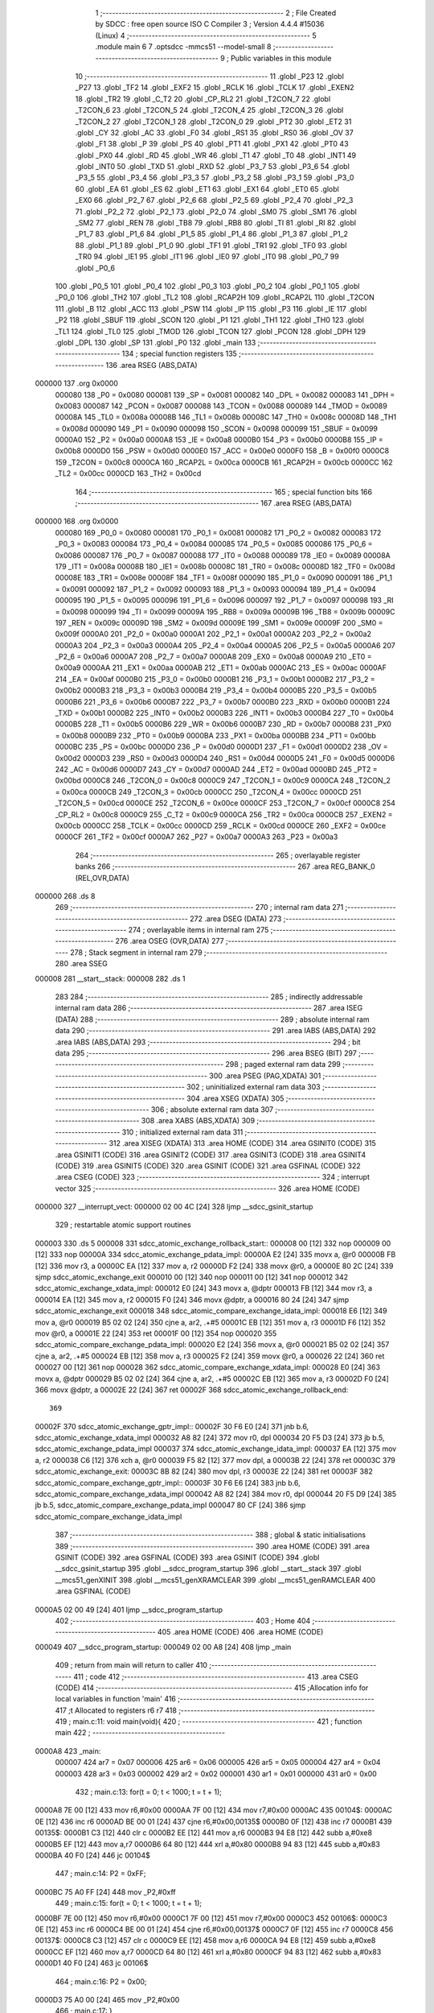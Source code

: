                                       1 ;--------------------------------------------------------
                                      2 ; File Created by SDCC : free open source ISO C Compiler
                                      3 ; Version 4.4.4 #15036 (Linux)
                                      4 ;--------------------------------------------------------
                                      5 	.module main
                                      6 	
                                      7 	.optsdcc -mmcs51 --model-small
                                      8 ;--------------------------------------------------------
                                      9 ; Public variables in this module
                                     10 ;--------------------------------------------------------
                                     11 	.globl _P23
                                     12 	.globl _P27
                                     13 	.globl _TF2
                                     14 	.globl _EXF2
                                     15 	.globl _RCLK
                                     16 	.globl _TCLK
                                     17 	.globl _EXEN2
                                     18 	.globl _TR2
                                     19 	.globl _C_T2
                                     20 	.globl _CP_RL2
                                     21 	.globl _T2CON_7
                                     22 	.globl _T2CON_6
                                     23 	.globl _T2CON_5
                                     24 	.globl _T2CON_4
                                     25 	.globl _T2CON_3
                                     26 	.globl _T2CON_2
                                     27 	.globl _T2CON_1
                                     28 	.globl _T2CON_0
                                     29 	.globl _PT2
                                     30 	.globl _ET2
                                     31 	.globl _CY
                                     32 	.globl _AC
                                     33 	.globl _F0
                                     34 	.globl _RS1
                                     35 	.globl _RS0
                                     36 	.globl _OV
                                     37 	.globl _F1
                                     38 	.globl _P
                                     39 	.globl _PS
                                     40 	.globl _PT1
                                     41 	.globl _PX1
                                     42 	.globl _PT0
                                     43 	.globl _PX0
                                     44 	.globl _RD
                                     45 	.globl _WR
                                     46 	.globl _T1
                                     47 	.globl _T0
                                     48 	.globl _INT1
                                     49 	.globl _INT0
                                     50 	.globl _TXD
                                     51 	.globl _RXD
                                     52 	.globl _P3_7
                                     53 	.globl _P3_6
                                     54 	.globl _P3_5
                                     55 	.globl _P3_4
                                     56 	.globl _P3_3
                                     57 	.globl _P3_2
                                     58 	.globl _P3_1
                                     59 	.globl _P3_0
                                     60 	.globl _EA
                                     61 	.globl _ES
                                     62 	.globl _ET1
                                     63 	.globl _EX1
                                     64 	.globl _ET0
                                     65 	.globl _EX0
                                     66 	.globl _P2_7
                                     67 	.globl _P2_6
                                     68 	.globl _P2_5
                                     69 	.globl _P2_4
                                     70 	.globl _P2_3
                                     71 	.globl _P2_2
                                     72 	.globl _P2_1
                                     73 	.globl _P2_0
                                     74 	.globl _SM0
                                     75 	.globl _SM1
                                     76 	.globl _SM2
                                     77 	.globl _REN
                                     78 	.globl _TB8
                                     79 	.globl _RB8
                                     80 	.globl _TI
                                     81 	.globl _RI
                                     82 	.globl _P1_7
                                     83 	.globl _P1_6
                                     84 	.globl _P1_5
                                     85 	.globl _P1_4
                                     86 	.globl _P1_3
                                     87 	.globl _P1_2
                                     88 	.globl _P1_1
                                     89 	.globl _P1_0
                                     90 	.globl _TF1
                                     91 	.globl _TR1
                                     92 	.globl _TF0
                                     93 	.globl _TR0
                                     94 	.globl _IE1
                                     95 	.globl _IT1
                                     96 	.globl _IE0
                                     97 	.globl _IT0
                                     98 	.globl _P0_7
                                     99 	.globl _P0_6
                                    100 	.globl _P0_5
                                    101 	.globl _P0_4
                                    102 	.globl _P0_3
                                    103 	.globl _P0_2
                                    104 	.globl _P0_1
                                    105 	.globl _P0_0
                                    106 	.globl _TH2
                                    107 	.globl _TL2
                                    108 	.globl _RCAP2H
                                    109 	.globl _RCAP2L
                                    110 	.globl _T2CON
                                    111 	.globl _B
                                    112 	.globl _ACC
                                    113 	.globl _PSW
                                    114 	.globl _IP
                                    115 	.globl _P3
                                    116 	.globl _IE
                                    117 	.globl _P2
                                    118 	.globl _SBUF
                                    119 	.globl _SCON
                                    120 	.globl _P1
                                    121 	.globl _TH1
                                    122 	.globl _TH0
                                    123 	.globl _TL1
                                    124 	.globl _TL0
                                    125 	.globl _TMOD
                                    126 	.globl _TCON
                                    127 	.globl _PCON
                                    128 	.globl _DPH
                                    129 	.globl _DPL
                                    130 	.globl _SP
                                    131 	.globl _P0
                                    132 	.globl _main
                                    133 ;--------------------------------------------------------
                                    134 ; special function registers
                                    135 ;--------------------------------------------------------
                                    136 	.area RSEG    (ABS,DATA)
      000000                        137 	.org 0x0000
                           000080   138 _P0	=	0x0080
                           000081   139 _SP	=	0x0081
                           000082   140 _DPL	=	0x0082
                           000083   141 _DPH	=	0x0083
                           000087   142 _PCON	=	0x0087
                           000088   143 _TCON	=	0x0088
                           000089   144 _TMOD	=	0x0089
                           00008A   145 _TL0	=	0x008a
                           00008B   146 _TL1	=	0x008b
                           00008C   147 _TH0	=	0x008c
                           00008D   148 _TH1	=	0x008d
                           000090   149 _P1	=	0x0090
                           000098   150 _SCON	=	0x0098
                           000099   151 _SBUF	=	0x0099
                           0000A0   152 _P2	=	0x00a0
                           0000A8   153 _IE	=	0x00a8
                           0000B0   154 _P3	=	0x00b0
                           0000B8   155 _IP	=	0x00b8
                           0000D0   156 _PSW	=	0x00d0
                           0000E0   157 _ACC	=	0x00e0
                           0000F0   158 _B	=	0x00f0
                           0000C8   159 _T2CON	=	0x00c8
                           0000CA   160 _RCAP2L	=	0x00ca
                           0000CB   161 _RCAP2H	=	0x00cb
                           0000CC   162 _TL2	=	0x00cc
                           0000CD   163 _TH2	=	0x00cd
                                    164 ;--------------------------------------------------------
                                    165 ; special function bits
                                    166 ;--------------------------------------------------------
                                    167 	.area RSEG    (ABS,DATA)
      000000                        168 	.org 0x0000
                           000080   169 _P0_0	=	0x0080
                           000081   170 _P0_1	=	0x0081
                           000082   171 _P0_2	=	0x0082
                           000083   172 _P0_3	=	0x0083
                           000084   173 _P0_4	=	0x0084
                           000085   174 _P0_5	=	0x0085
                           000086   175 _P0_6	=	0x0086
                           000087   176 _P0_7	=	0x0087
                           000088   177 _IT0	=	0x0088
                           000089   178 _IE0	=	0x0089
                           00008A   179 _IT1	=	0x008a
                           00008B   180 _IE1	=	0x008b
                           00008C   181 _TR0	=	0x008c
                           00008D   182 _TF0	=	0x008d
                           00008E   183 _TR1	=	0x008e
                           00008F   184 _TF1	=	0x008f
                           000090   185 _P1_0	=	0x0090
                           000091   186 _P1_1	=	0x0091
                           000092   187 _P1_2	=	0x0092
                           000093   188 _P1_3	=	0x0093
                           000094   189 _P1_4	=	0x0094
                           000095   190 _P1_5	=	0x0095
                           000096   191 _P1_6	=	0x0096
                           000097   192 _P1_7	=	0x0097
                           000098   193 _RI	=	0x0098
                           000099   194 _TI	=	0x0099
                           00009A   195 _RB8	=	0x009a
                           00009B   196 _TB8	=	0x009b
                           00009C   197 _REN	=	0x009c
                           00009D   198 _SM2	=	0x009d
                           00009E   199 _SM1	=	0x009e
                           00009F   200 _SM0	=	0x009f
                           0000A0   201 _P2_0	=	0x00a0
                           0000A1   202 _P2_1	=	0x00a1
                           0000A2   203 _P2_2	=	0x00a2
                           0000A3   204 _P2_3	=	0x00a3
                           0000A4   205 _P2_4	=	0x00a4
                           0000A5   206 _P2_5	=	0x00a5
                           0000A6   207 _P2_6	=	0x00a6
                           0000A7   208 _P2_7	=	0x00a7
                           0000A8   209 _EX0	=	0x00a8
                           0000A9   210 _ET0	=	0x00a9
                           0000AA   211 _EX1	=	0x00aa
                           0000AB   212 _ET1	=	0x00ab
                           0000AC   213 _ES	=	0x00ac
                           0000AF   214 _EA	=	0x00af
                           0000B0   215 _P3_0	=	0x00b0
                           0000B1   216 _P3_1	=	0x00b1
                           0000B2   217 _P3_2	=	0x00b2
                           0000B3   218 _P3_3	=	0x00b3
                           0000B4   219 _P3_4	=	0x00b4
                           0000B5   220 _P3_5	=	0x00b5
                           0000B6   221 _P3_6	=	0x00b6
                           0000B7   222 _P3_7	=	0x00b7
                           0000B0   223 _RXD	=	0x00b0
                           0000B1   224 _TXD	=	0x00b1
                           0000B2   225 _INT0	=	0x00b2
                           0000B3   226 _INT1	=	0x00b3
                           0000B4   227 _T0	=	0x00b4
                           0000B5   228 _T1	=	0x00b5
                           0000B6   229 _WR	=	0x00b6
                           0000B7   230 _RD	=	0x00b7
                           0000B8   231 _PX0	=	0x00b8
                           0000B9   232 _PT0	=	0x00b9
                           0000BA   233 _PX1	=	0x00ba
                           0000BB   234 _PT1	=	0x00bb
                           0000BC   235 _PS	=	0x00bc
                           0000D0   236 _P	=	0x00d0
                           0000D1   237 _F1	=	0x00d1
                           0000D2   238 _OV	=	0x00d2
                           0000D3   239 _RS0	=	0x00d3
                           0000D4   240 _RS1	=	0x00d4
                           0000D5   241 _F0	=	0x00d5
                           0000D6   242 _AC	=	0x00d6
                           0000D7   243 _CY	=	0x00d7
                           0000AD   244 _ET2	=	0x00ad
                           0000BD   245 _PT2	=	0x00bd
                           0000C8   246 _T2CON_0	=	0x00c8
                           0000C9   247 _T2CON_1	=	0x00c9
                           0000CA   248 _T2CON_2	=	0x00ca
                           0000CB   249 _T2CON_3	=	0x00cb
                           0000CC   250 _T2CON_4	=	0x00cc
                           0000CD   251 _T2CON_5	=	0x00cd
                           0000CE   252 _T2CON_6	=	0x00ce
                           0000CF   253 _T2CON_7	=	0x00cf
                           0000C8   254 _CP_RL2	=	0x00c8
                           0000C9   255 _C_T2	=	0x00c9
                           0000CA   256 _TR2	=	0x00ca
                           0000CB   257 _EXEN2	=	0x00cb
                           0000CC   258 _TCLK	=	0x00cc
                           0000CD   259 _RCLK	=	0x00cd
                           0000CE   260 _EXF2	=	0x00ce
                           0000CF   261 _TF2	=	0x00cf
                           0000A7   262 _P27	=	0x00a7
                           0000A3   263 _P23	=	0x00a3
                                    264 ;--------------------------------------------------------
                                    265 ; overlayable register banks
                                    266 ;--------------------------------------------------------
                                    267 	.area REG_BANK_0	(REL,OVR,DATA)
      000000                        268 	.ds 8
                                    269 ;--------------------------------------------------------
                                    270 ; internal ram data
                                    271 ;--------------------------------------------------------
                                    272 	.area DSEG    (DATA)
                                    273 ;--------------------------------------------------------
                                    274 ; overlayable items in internal ram
                                    275 ;--------------------------------------------------------
                                    276 	.area	OSEG    (OVR,DATA)
                                    277 ;--------------------------------------------------------
                                    278 ; Stack segment in internal ram
                                    279 ;--------------------------------------------------------
                                    280 	.area SSEG
      000008                        281 __start__stack:
      000008                        282 	.ds	1
                                    283 
                                    284 ;--------------------------------------------------------
                                    285 ; indirectly addressable internal ram data
                                    286 ;--------------------------------------------------------
                                    287 	.area ISEG    (DATA)
                                    288 ;--------------------------------------------------------
                                    289 ; absolute internal ram data
                                    290 ;--------------------------------------------------------
                                    291 	.area IABS    (ABS,DATA)
                                    292 	.area IABS    (ABS,DATA)
                                    293 ;--------------------------------------------------------
                                    294 ; bit data
                                    295 ;--------------------------------------------------------
                                    296 	.area BSEG    (BIT)
                                    297 ;--------------------------------------------------------
                                    298 ; paged external ram data
                                    299 ;--------------------------------------------------------
                                    300 	.area PSEG    (PAG,XDATA)
                                    301 ;--------------------------------------------------------
                                    302 ; uninitialized external ram data
                                    303 ;--------------------------------------------------------
                                    304 	.area XSEG    (XDATA)
                                    305 ;--------------------------------------------------------
                                    306 ; absolute external ram data
                                    307 ;--------------------------------------------------------
                                    308 	.area XABS    (ABS,XDATA)
                                    309 ;--------------------------------------------------------
                                    310 ; initialized external ram data
                                    311 ;--------------------------------------------------------
                                    312 	.area XISEG   (XDATA)
                                    313 	.area HOME    (CODE)
                                    314 	.area GSINIT0 (CODE)
                                    315 	.area GSINIT1 (CODE)
                                    316 	.area GSINIT2 (CODE)
                                    317 	.area GSINIT3 (CODE)
                                    318 	.area GSINIT4 (CODE)
                                    319 	.area GSINIT5 (CODE)
                                    320 	.area GSINIT  (CODE)
                                    321 	.area GSFINAL (CODE)
                                    322 	.area CSEG    (CODE)
                                    323 ;--------------------------------------------------------
                                    324 ; interrupt vector
                                    325 ;--------------------------------------------------------
                                    326 	.area HOME    (CODE)
      000000                        327 __interrupt_vect:
      000000 02 00 4C         [24]  328 	ljmp	__sdcc_gsinit_startup
                                    329 ; restartable atomic support routines
      000003                        330 	.ds	5
      000008                        331 sdcc_atomic_exchange_rollback_start::
      000008 00               [12]  332 	nop
      000009 00               [12]  333 	nop
      00000A                        334 sdcc_atomic_exchange_pdata_impl:
      00000A E2               [24]  335 	movx	a, @r0
      00000B FB               [12]  336 	mov	r3, a
      00000C EA               [12]  337 	mov	a, r2
      00000D F2               [24]  338 	movx	@r0, a
      00000E 80 2C            [24]  339 	sjmp	sdcc_atomic_exchange_exit
      000010 00               [12]  340 	nop
      000011 00               [12]  341 	nop
      000012                        342 sdcc_atomic_exchange_xdata_impl:
      000012 E0               [24]  343 	movx	a, @dptr
      000013 FB               [12]  344 	mov	r3, a
      000014 EA               [12]  345 	mov	a, r2
      000015 F0               [24]  346 	movx	@dptr, a
      000016 80 24            [24]  347 	sjmp	sdcc_atomic_exchange_exit
      000018                        348 sdcc_atomic_compare_exchange_idata_impl:
      000018 E6               [12]  349 	mov	a, @r0
      000019 B5 02 02         [24]  350 	cjne	a, ar2, .+#5
      00001C EB               [12]  351 	mov	a, r3
      00001D F6               [12]  352 	mov	@r0, a
      00001E 22               [24]  353 	ret
      00001F 00               [12]  354 	nop
      000020                        355 sdcc_atomic_compare_exchange_pdata_impl:
      000020 E2               [24]  356 	movx	a, @r0
      000021 B5 02 02         [24]  357 	cjne	a, ar2, .+#5
      000024 EB               [12]  358 	mov	a, r3
      000025 F2               [24]  359 	movx	@r0, a
      000026 22               [24]  360 	ret
      000027 00               [12]  361 	nop
      000028                        362 sdcc_atomic_compare_exchange_xdata_impl:
      000028 E0               [24]  363 	movx	a, @dptr
      000029 B5 02 02         [24]  364 	cjne	a, ar2, .+#5
      00002C EB               [12]  365 	mov	a, r3
      00002D F0               [24]  366 	movx	@dptr, a
      00002E 22               [24]  367 	ret
      00002F                        368 sdcc_atomic_exchange_rollback_end::
                                    369 
      00002F                        370 sdcc_atomic_exchange_gptr_impl::
      00002F 30 F6 E0         [24]  371 	jnb	b.6, sdcc_atomic_exchange_xdata_impl
      000032 A8 82            [24]  372 	mov	r0, dpl
      000034 20 F5 D3         [24]  373 	jb	b.5, sdcc_atomic_exchange_pdata_impl
      000037                        374 sdcc_atomic_exchange_idata_impl:
      000037 EA               [12]  375 	mov	a, r2
      000038 C6               [12]  376 	xch	a, @r0
      000039 F5 82            [12]  377 	mov	dpl, a
      00003B 22               [24]  378 	ret
      00003C                        379 sdcc_atomic_exchange_exit:
      00003C 8B 82            [24]  380 	mov	dpl, r3
      00003E 22               [24]  381 	ret
      00003F                        382 sdcc_atomic_compare_exchange_gptr_impl::
      00003F 30 F6 E6         [24]  383 	jnb	b.6, sdcc_atomic_compare_exchange_xdata_impl
      000042 A8 82            [24]  384 	mov	r0, dpl
      000044 20 F5 D9         [24]  385 	jb	b.5, sdcc_atomic_compare_exchange_pdata_impl
      000047 80 CF            [24]  386 	sjmp	sdcc_atomic_compare_exchange_idata_impl
                                    387 ;--------------------------------------------------------
                                    388 ; global & static initialisations
                                    389 ;--------------------------------------------------------
                                    390 	.area HOME    (CODE)
                                    391 	.area GSINIT  (CODE)
                                    392 	.area GSFINAL (CODE)
                                    393 	.area GSINIT  (CODE)
                                    394 	.globl __sdcc_gsinit_startup
                                    395 	.globl __sdcc_program_startup
                                    396 	.globl __start__stack
                                    397 	.globl __mcs51_genXINIT
                                    398 	.globl __mcs51_genXRAMCLEAR
                                    399 	.globl __mcs51_genRAMCLEAR
                                    400 	.area GSFINAL (CODE)
      0000A5 02 00 49         [24]  401 	ljmp	__sdcc_program_startup
                                    402 ;--------------------------------------------------------
                                    403 ; Home
                                    404 ;--------------------------------------------------------
                                    405 	.area HOME    (CODE)
                                    406 	.area HOME    (CODE)
      000049                        407 __sdcc_program_startup:
      000049 02 00 A8         [24]  408 	ljmp	_main
                                    409 ;	return from main will return to caller
                                    410 ;--------------------------------------------------------
                                    411 ; code
                                    412 ;--------------------------------------------------------
                                    413 	.area CSEG    (CODE)
                                    414 ;------------------------------------------------------------
                                    415 ;Allocation info for local variables in function 'main'
                                    416 ;------------------------------------------------------------
                                    417 ;t             Allocated to registers r6 r7 
                                    418 ;------------------------------------------------------------
                                    419 ;	main.c:11: void main(void){
                                    420 ;	-----------------------------------------
                                    421 ;	 function main
                                    422 ;	-----------------------------------------
      0000A8                        423 _main:
                           000007   424 	ar7 = 0x07
                           000006   425 	ar6 = 0x06
                           000005   426 	ar5 = 0x05
                           000004   427 	ar4 = 0x04
                           000003   428 	ar3 = 0x03
                           000002   429 	ar2 = 0x02
                           000001   430 	ar1 = 0x01
                           000000   431 	ar0 = 0x00
                                    432 ;	main.c:13: for(t = 0; t < 1000; t = t + 1);
      0000A8 7E 00            [12]  433 	mov	r6,#0x00
      0000AA 7F 00            [12]  434 	mov	r7,#0x00
      0000AC                        435 00104$:
      0000AC 0E               [12]  436 	inc	r6
      0000AD BE 00 01         [24]  437 	cjne	r6,#0x00,00135$
      0000B0 0F               [12]  438 	inc	r7
      0000B1                        439 00135$:
      0000B1 C3               [12]  440 	clr	c
      0000B2 EE               [12]  441 	mov	a,r6
      0000B3 94 E8            [12]  442 	subb	a,#0xe8
      0000B5 EF               [12]  443 	mov	a,r7
      0000B6 64 80            [12]  444 	xrl	a,#0x80
      0000B8 94 83            [12]  445 	subb	a,#0x83
      0000BA 40 F0            [24]  446 	jc	00104$
                                    447 ;	main.c:14: P2 = 0xFF;
      0000BC 75 A0 FF         [24]  448 	mov	_P2,#0xff
                                    449 ;	main.c:15: for(t = 0; t < 1000; t = t + 1);
      0000BF 7E 00            [12]  450 	mov	r6,#0x00
      0000C1 7F 00            [12]  451 	mov	r7,#0x00
      0000C3                        452 00106$:
      0000C3 0E               [12]  453 	inc	r6
      0000C4 BE 00 01         [24]  454 	cjne	r6,#0x00,00137$
      0000C7 0F               [12]  455 	inc	r7
      0000C8                        456 00137$:
      0000C8 C3               [12]  457 	clr	c
      0000C9 EE               [12]  458 	mov	a,r6
      0000CA 94 E8            [12]  459 	subb	a,#0xe8
      0000CC EF               [12]  460 	mov	a,r7
      0000CD 64 80            [12]  461 	xrl	a,#0x80
      0000CF 94 83            [12]  462 	subb	a,#0x83
      0000D1 40 F0            [24]  463 	jc	00106$
                                    464 ;	main.c:16: P2 = 0x00;
      0000D3 75 A0 00         [24]  465 	mov	_P2,#0x00
                                    466 ;	main.c:17: }
      0000D6 22               [24]  467 	ret
                                    468 	.area CSEG    (CODE)
                                    469 	.area CONST   (CODE)
                                    470 	.area XINIT   (CODE)
                                    471 	.area CABS    (ABS,CODE)
